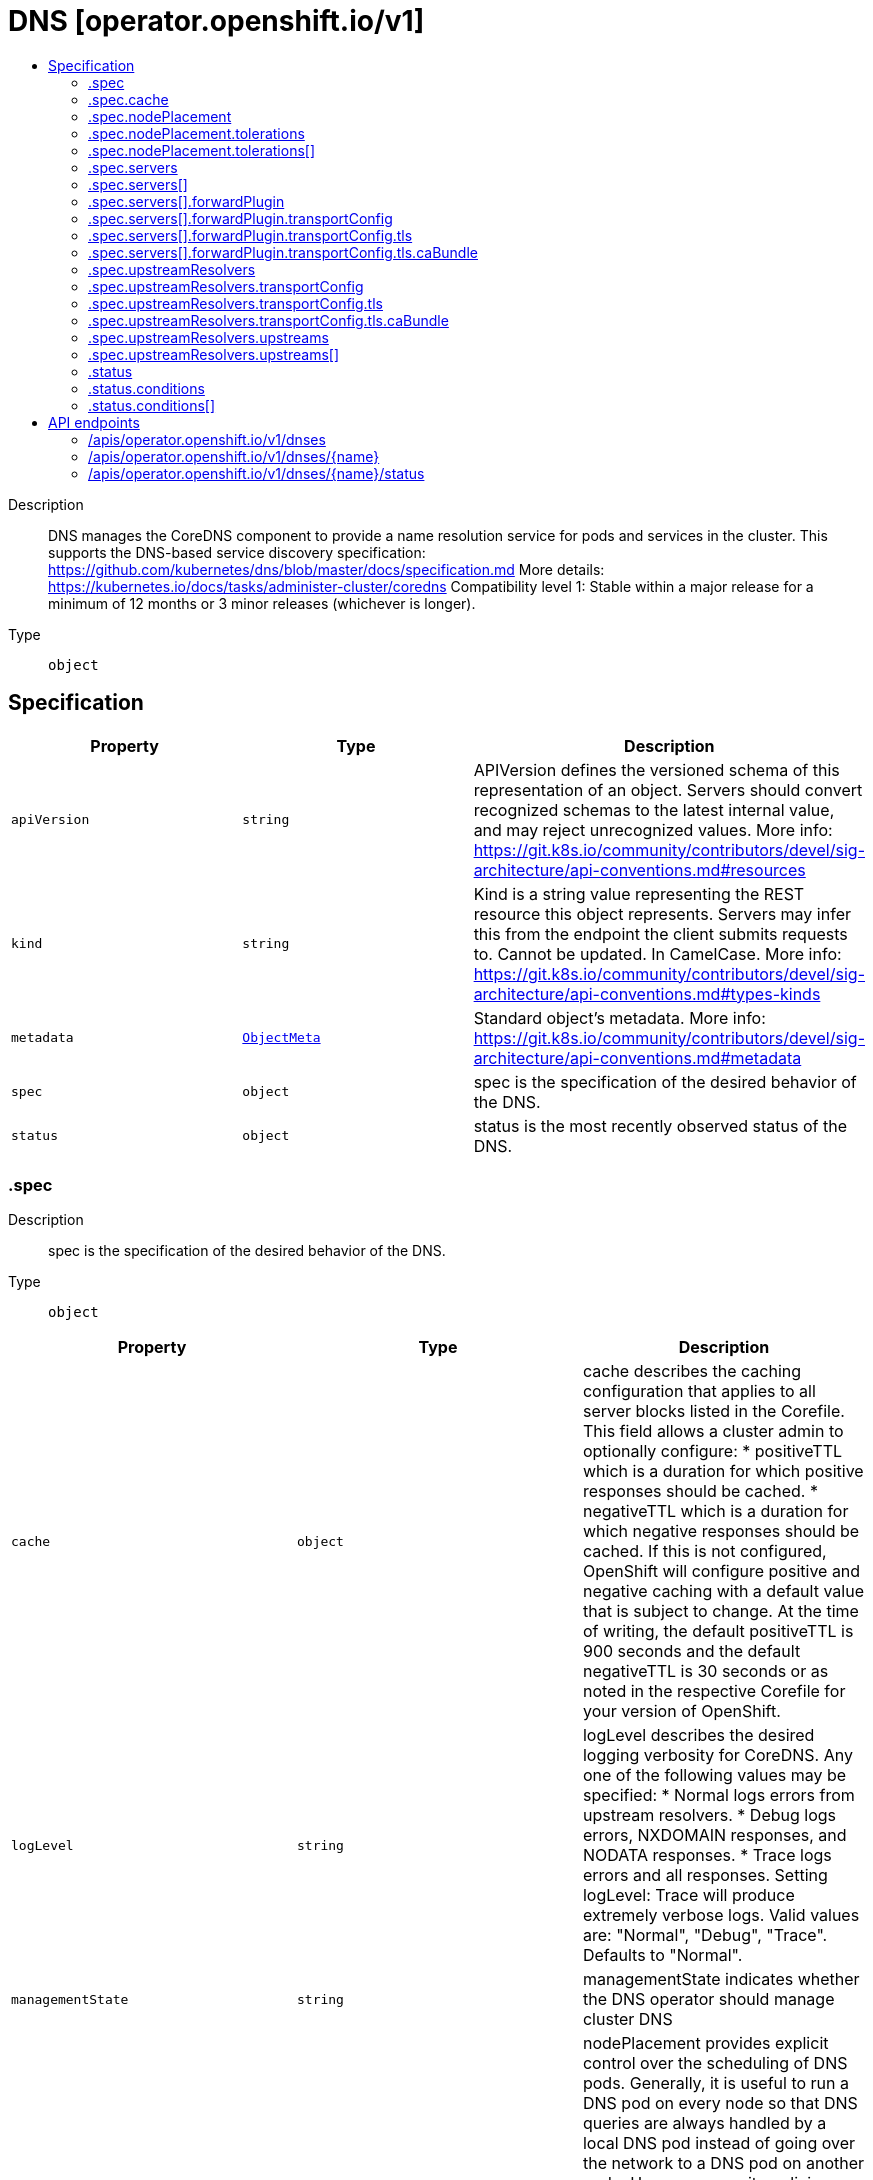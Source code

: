 // Automatically generated by 'openshift-apidocs-gen'. Do not edit.
:_mod-docs-content-type: ASSEMBLY
[id="dns-operator-openshift-io-v1"]
= DNS [operator.openshift.io/v1]
:toc: macro
:toc-title:

toc::[]


Description::
+
--
DNS manages the CoreDNS component to provide a name resolution service for pods and services in the cluster. 
 This supports the DNS-based service discovery specification: https://github.com/kubernetes/dns/blob/master/docs/specification.md 
 More details: https://kubernetes.io/docs/tasks/administer-cluster/coredns 
 Compatibility level 1: Stable within a major release for a minimum of 12 months or 3 minor releases (whichever is longer).
--

Type::
  `object`



== Specification

[cols="1,1,1",options="header"]
|===
| Property | Type | Description

| `apiVersion`
| `string`
| APIVersion defines the versioned schema of this representation of an object. Servers should convert recognized schemas to the latest internal value, and may reject unrecognized values. More info: https://git.k8s.io/community/contributors/devel/sig-architecture/api-conventions.md#resources

| `kind`
| `string`
| Kind is a string value representing the REST resource this object represents. Servers may infer this from the endpoint the client submits requests to. Cannot be updated. In CamelCase. More info: https://git.k8s.io/community/contributors/devel/sig-architecture/api-conventions.md#types-kinds

| `metadata`
| xref:../objects/index.adoc#io-k8s-apimachinery-pkg-apis-meta-v1-ObjectMeta[`ObjectMeta`]
| Standard object's metadata. More info: https://git.k8s.io/community/contributors/devel/sig-architecture/api-conventions.md#metadata

| `spec`
| `object`
| spec is the specification of the desired behavior of the DNS.

| `status`
| `object`
| status is the most recently observed status of the DNS.

|===
=== .spec
Description::
+
--
spec is the specification of the desired behavior of the DNS.
--

Type::
  `object`




[cols="1,1,1",options="header"]
|===
| Property | Type | Description

| `cache`
| `object`
| cache describes the caching configuration that applies to all server blocks listed in the Corefile. This field allows a cluster admin to optionally configure: * positiveTTL which is a duration for which positive responses should be cached. * negativeTTL which is a duration for which negative responses should be cached. If this is not configured, OpenShift will configure positive and negative caching with a default value that is subject to change. At the time of writing, the default positiveTTL is 900 seconds and the default negativeTTL is 30 seconds or as noted in the respective Corefile for your version of OpenShift.

| `logLevel`
| `string`
| logLevel describes the desired logging verbosity for CoreDNS. Any one of the following values may be specified: * Normal logs errors from upstream resolvers. * Debug logs errors, NXDOMAIN responses, and NODATA responses. * Trace logs errors and all responses. Setting logLevel: Trace will produce extremely verbose logs. Valid values are: "Normal", "Debug", "Trace". Defaults to "Normal".

| `managementState`
| `string`
| managementState indicates whether the DNS operator should manage cluster DNS

| `nodePlacement`
| `object`
| nodePlacement provides explicit control over the scheduling of DNS pods. 
 Generally, it is useful to run a DNS pod on every node so that DNS queries are always handled by a local DNS pod instead of going over the network to a DNS pod on another node.  However, security policies may require restricting the placement of DNS pods to specific nodes. For example, if a security policy prohibits pods on arbitrary nodes from communicating with the API, a node selector can be specified to restrict DNS pods to nodes that are permitted to communicate with the API.  Conversely, if running DNS pods on nodes with a particular taint is desired, a toleration can be specified for that taint. 
 If unset, defaults are used. See nodePlacement for more details.

| `operatorLogLevel`
| `string`
| operatorLogLevel controls the logging level of the DNS Operator. Valid values are: "Normal", "Debug", "Trace". Defaults to "Normal". setting operatorLogLevel: Trace will produce extremely verbose logs.

| `servers`
| `array`
| servers is a list of DNS resolvers that provide name query delegation for one or more subdomains outside the scope of the cluster domain. If servers consists of more than one Server, longest suffix match will be used to determine the Server. 
 For example, if there are two Servers, one for "foo.com" and another for "a.foo.com", and the name query is for "www.a.foo.com", it will be routed to the Server with Zone "a.foo.com". 
 If this field is nil, no servers are created.

| `servers[]`
| `object`
| Server defines the schema for a server that runs per instance of CoreDNS.

| `upstreamResolvers`
| `object`
| upstreamResolvers defines a schema for configuring CoreDNS to proxy DNS messages to upstream resolvers for the case of the default (".") server 
 If this field is not specified, the upstream used will default to /etc/resolv.conf, with policy "sequential"

|===
=== .spec.cache
Description::
+
--
cache describes the caching configuration that applies to all server blocks listed in the Corefile. This field allows a cluster admin to optionally configure: * positiveTTL which is a duration for which positive responses should be cached. * negativeTTL which is a duration for which negative responses should be cached. If this is not configured, OpenShift will configure positive and negative caching with a default value that is subject to change. At the time of writing, the default positiveTTL is 900 seconds and the default negativeTTL is 30 seconds or as noted in the respective Corefile for your version of OpenShift.
--

Type::
  `object`




[cols="1,1,1",options="header"]
|===
| Property | Type | Description

| `negativeTTL`
| `string`
| negativeTTL is optional and specifies the amount of time that a negative response should be cached. 
 If configured, it must be a value of 1s (1 second) or greater up to a theoretical maximum of several years. This field expects an unsigned duration string of decimal numbers, each with optional fraction and a unit suffix, e.g. "100s", "1m30s", "12h30m10s". Values that are fractions of a second are rounded down to the nearest second. If the configured value is less than 1s, the default value will be used. If not configured, the value will be 0s and OpenShift will use a default value of 30 seconds unless noted otherwise in the respective Corefile for your version of OpenShift. The default value of 30 seconds is subject to change.

| `positiveTTL`
| `string`
| positiveTTL is optional and specifies the amount of time that a positive response should be cached. 
 If configured, it must be a value of 1s (1 second) or greater up to a theoretical maximum of several years. This field expects an unsigned duration string of decimal numbers, each with optional fraction and a unit suffix, e.g. "100s", "1m30s", "12h30m10s". Values that are fractions of a second are rounded down to the nearest second. If the configured value is less than 1s, the default value will be used. If not configured, the value will be 0s and OpenShift will use a default value of 900 seconds unless noted otherwise in the respective Corefile for your version of OpenShift. The default value of 900 seconds is subject to change.

|===
=== .spec.nodePlacement
Description::
+
--
nodePlacement provides explicit control over the scheduling of DNS pods. 
 Generally, it is useful to run a DNS pod on every node so that DNS queries are always handled by a local DNS pod instead of going over the network to a DNS pod on another node.  However, security policies may require restricting the placement of DNS pods to specific nodes. For example, if a security policy prohibits pods on arbitrary nodes from communicating with the API, a node selector can be specified to restrict DNS pods to nodes that are permitted to communicate with the API.  Conversely, if running DNS pods on nodes with a particular taint is desired, a toleration can be specified for that taint. 
 If unset, defaults are used. See nodePlacement for more details.
--

Type::
  `object`




[cols="1,1,1",options="header"]
|===
| Property | Type | Description

| `nodeSelector`
| `object (string)`
| nodeSelector is the node selector applied to DNS pods. 
 If empty, the default is used, which is currently the following: 
 kubernetes.io/os: linux 
 This default is subject to change. 
 If set, the specified selector is used and replaces the default.

| `tolerations`
| `array`
| tolerations is a list of tolerations applied to DNS pods. 
 If empty, the DNS operator sets a toleration for the "node-role.kubernetes.io/master" taint.  This default is subject to change.  Specifying tolerations without including a toleration for the "node-role.kubernetes.io/master" taint may be risky as it could lead to an outage if all worker nodes become unavailable. 
 Note that the daemon controller adds some tolerations as well.  See https://kubernetes.io/docs/concepts/scheduling-eviction/taint-and-toleration/

| `tolerations[]`
| `object`
| The pod this Toleration is attached to tolerates any taint that matches the triple <key,value,effect> using the matching operator <operator>.

|===
=== .spec.nodePlacement.tolerations
Description::
+
--
tolerations is a list of tolerations applied to DNS pods. 
 If empty, the DNS operator sets a toleration for the "node-role.kubernetes.io/master" taint.  This default is subject to change.  Specifying tolerations without including a toleration for the "node-role.kubernetes.io/master" taint may be risky as it could lead to an outage if all worker nodes become unavailable. 
 Note that the daemon controller adds some tolerations as well.  See https://kubernetes.io/docs/concepts/scheduling-eviction/taint-and-toleration/
--

Type::
  `array`




=== .spec.nodePlacement.tolerations[]
Description::
+
--
The pod this Toleration is attached to tolerates any taint that matches the triple <key,value,effect> using the matching operator <operator>.
--

Type::
  `object`




[cols="1,1,1",options="header"]
|===
| Property | Type | Description

| `effect`
| `string`
| Effect indicates the taint effect to match. Empty means match all taint effects. When specified, allowed values are NoSchedule, PreferNoSchedule and NoExecute.

| `key`
| `string`
| Key is the taint key that the toleration applies to. Empty means match all taint keys. If the key is empty, operator must be Exists; this combination means to match all values and all keys.

| `operator`
| `string`
| Operator represents a key's relationship to the value. Valid operators are Exists and Equal. Defaults to Equal. Exists is equivalent to wildcard for value, so that a pod can tolerate all taints of a particular category.

| `tolerationSeconds`
| `integer`
| TolerationSeconds represents the period of time the toleration (which must be of effect NoExecute, otherwise this field is ignored) tolerates the taint. By default, it is not set, which means tolerate the taint forever (do not evict). Zero and negative values will be treated as 0 (evict immediately) by the system.

| `value`
| `string`
| Value is the taint value the toleration matches to. If the operator is Exists, the value should be empty, otherwise just a regular string.

|===
=== .spec.servers
Description::
+
--
servers is a list of DNS resolvers that provide name query delegation for one or more subdomains outside the scope of the cluster domain. If servers consists of more than one Server, longest suffix match will be used to determine the Server. 
 For example, if there are two Servers, one for "foo.com" and another for "a.foo.com", and the name query is for "www.a.foo.com", it will be routed to the Server with Zone "a.foo.com". 
 If this field is nil, no servers are created.
--

Type::
  `array`




=== .spec.servers[]
Description::
+
--
Server defines the schema for a server that runs per instance of CoreDNS.
--

Type::
  `object`




[cols="1,1,1",options="header"]
|===
| Property | Type | Description

| `forwardPlugin`
| `object`
| forwardPlugin defines a schema for configuring CoreDNS to proxy DNS messages to upstream resolvers.

| `name`
| `string`
| name is required and specifies a unique name for the server. Name must comply with the Service Name Syntax of rfc6335.

| `zones`
| `array (string)`
| zones is required and specifies the subdomains that Server is authoritative for. Zones must conform to the rfc1123 definition of a subdomain. Specifying the cluster domain (i.e., "cluster.local") is invalid.

|===
=== .spec.servers[].forwardPlugin
Description::
+
--
forwardPlugin defines a schema for configuring CoreDNS to proxy DNS messages to upstream resolvers.
--

Type::
  `object`




[cols="1,1,1",options="header"]
|===
| Property | Type | Description

| `policy`
| `string`
| policy is used to determine the order in which upstream servers are selected for querying. Any one of the following values may be specified: 
 * "Random" picks a random upstream server for each query. * "RoundRobin" picks upstream servers in a round-robin order, moving to the next server for each new query. * "Sequential" tries querying upstream servers in a sequential order until one responds, starting with the first server for each new query. 
 The default value is "Random"

| `protocolStrategy`
| `string`
| protocolStrategy specifies the protocol to use for upstream DNS requests. Valid values for protocolStrategy are "TCP" and omitted. When omitted, this means no opinion and the platform is left to choose a reasonable default, which is subject to change over time. The current default is to use the protocol of the original client request. "TCP" specifies that the platform should use TCP for all upstream DNS requests, even if the client request uses UDP. "TCP" is useful for UDP-specific issues such as those created by non-compliant upstream resolvers, but may consume more bandwidth or increase DNS response time. Note that protocolStrategy only affects the protocol of DNS requests that CoreDNS makes to upstream resolvers. It does not affect the protocol of DNS requests between clients and CoreDNS.

| `transportConfig`
| `object`
| transportConfig is used to configure the transport type, server name, and optional custom CA or CA bundle to use when forwarding DNS requests to an upstream resolver. 
 The default value is "" (empty) which results in a standard cleartext connection being used when forwarding DNS requests to an upstream resolver.

| `upstreams`
| `array (string)`
| upstreams is a list of resolvers to forward name queries for subdomains of Zones. Each instance of CoreDNS performs health checking of Upstreams. When a healthy upstream returns an error during the exchange, another resolver is tried from Upstreams. The Upstreams are selected in the order specified in Policy. Each upstream is represented by an IP address or IP:port if the upstream listens on a port other than 53. 
 A maximum of 15 upstreams is allowed per ForwardPlugin.

|===
=== .spec.servers[].forwardPlugin.transportConfig
Description::
+
--
transportConfig is used to configure the transport type, server name, and optional custom CA or CA bundle to use when forwarding DNS requests to an upstream resolver. 
 The default value is "" (empty) which results in a standard cleartext connection being used when forwarding DNS requests to an upstream resolver.
--

Type::
  `object`




[cols="1,1,1",options="header"]
|===
| Property | Type | Description

| `tls`
| `object`
| tls contains the additional configuration options to use when Transport is set to "TLS".

| `transport`
| `string`
| transport allows cluster administrators to opt-in to using a DNS-over-TLS connection between cluster DNS and an upstream resolver(s). Configuring TLS as the transport at this level without configuring a CABundle will result in the system certificates being used to verify the serving certificate of the upstream resolver(s). 
 Possible values: "" (empty) - This means no explicit choice has been made and the platform chooses the default which is subject to change over time. The current default is "Cleartext". "Cleartext" - Cluster admin specified cleartext option. This results in the same functionality as an empty value but may be useful when a cluster admin wants to be more explicit about the transport, or wants to switch from "TLS" to "Cleartext" explicitly. "TLS" - This indicates that DNS queries should be sent over a TLS connection. If Transport is set to TLS, you MUST also set ServerName. If a port is not included with the upstream IP, port 853 will be tried by default per RFC 7858 section 3.1; https://datatracker.ietf.org/doc/html/rfc7858#section-3.1.

|===
=== .spec.servers[].forwardPlugin.transportConfig.tls
Description::
+
--
tls contains the additional configuration options to use when Transport is set to "TLS".
--

Type::
  `object`

Required::
  - `serverName`



[cols="1,1,1",options="header"]
|===
| Property | Type | Description

| `caBundle`
| `object`
| caBundle references a ConfigMap that must contain either a single CA Certificate or a CA Bundle. This allows cluster administrators to provide their own CA or CA bundle for validating the certificate of upstream resolvers. 
 1. The configmap must contain a `ca-bundle.crt` key. 2. The value must be a PEM encoded CA certificate or CA bundle. 3. The administrator must create this configmap in the openshift-config namespace. 4. The upstream server certificate must contain a Subject Alternative Name (SAN) that matches ServerName.

| `serverName`
| `string`
| serverName is the upstream server to connect to when forwarding DNS queries. This is required when Transport is set to "TLS". ServerName will be validated against the DNS naming conventions in RFC 1123 and should match the TLS certificate installed in the upstream resolver(s).

|===
=== .spec.servers[].forwardPlugin.transportConfig.tls.caBundle
Description::
+
--
caBundle references a ConfigMap that must contain either a single CA Certificate or a CA Bundle. This allows cluster administrators to provide their own CA or CA bundle for validating the certificate of upstream resolvers. 
 1. The configmap must contain a `ca-bundle.crt` key. 2. The value must be a PEM encoded CA certificate or CA bundle. 3. The administrator must create this configmap in the openshift-config namespace. 4. The upstream server certificate must contain a Subject Alternative Name (SAN) that matches ServerName.
--

Type::
  `object`

Required::
  - `name`



[cols="1,1,1",options="header"]
|===
| Property | Type | Description

| `name`
| `string`
| name is the metadata.name of the referenced config map

|===
=== .spec.upstreamResolvers
Description::
+
--
upstreamResolvers defines a schema for configuring CoreDNS to proxy DNS messages to upstream resolvers for the case of the default (".") server 
 If this field is not specified, the upstream used will default to /etc/resolv.conf, with policy "sequential"
--

Type::
  `object`




[cols="1,1,1",options="header"]
|===
| Property | Type | Description

| `policy`
| `string`
| Policy is used to determine the order in which upstream servers are selected for querying. Any one of the following values may be specified: 
 * "Random" picks a random upstream server for each query. * "RoundRobin" picks upstream servers in a round-robin order, moving to the next server for each new query. * "Sequential" tries querying upstream servers in a sequential order until one responds, starting with the first server for each new query. 
 The default value is "Sequential"

| `protocolStrategy`
| `string`
| protocolStrategy specifies the protocol to use for upstream DNS requests. Valid values for protocolStrategy are "TCP" and omitted. When omitted, this means no opinion and the platform is left to choose a reasonable default, which is subject to change over time. The current default is to use the protocol of the original client request. "TCP" specifies that the platform should use TCP for all upstream DNS requests, even if the client request uses UDP. "TCP" is useful for UDP-specific issues such as those created by non-compliant upstream resolvers, but may consume more bandwidth or increase DNS response time. Note that protocolStrategy only affects the protocol of DNS requests that CoreDNS makes to upstream resolvers. It does not affect the protocol of DNS requests between clients and CoreDNS.

| `transportConfig`
| `object`
| transportConfig is used to configure the transport type, server name, and optional custom CA or CA bundle to use when forwarding DNS requests to an upstream resolver. 
 The default value is "" (empty) which results in a standard cleartext connection being used when forwarding DNS requests to an upstream resolver.

| `upstreams`
| `array`
| Upstreams is a list of resolvers to forward name queries for the "." domain. Each instance of CoreDNS performs health checking of Upstreams. When a healthy upstream returns an error during the exchange, another resolver is tried from Upstreams. The Upstreams are selected in the order specified in Policy. 
 A maximum of 15 upstreams is allowed per ForwardPlugin. If no Upstreams are specified, /etc/resolv.conf is used by default

| `upstreams[]`
| `object`
| Upstream can either be of type SystemResolvConf, or of type Network. 
 - For an Upstream of type SystemResolvConf, no further fields are necessary: The upstream will be configured to use /etc/resolv.conf. - For an Upstream of type Network, a NetworkResolver field needs to be defined with an IP address or IP:port if the upstream listens on a port other than 53.

|===
=== .spec.upstreamResolvers.transportConfig
Description::
+
--
transportConfig is used to configure the transport type, server name, and optional custom CA or CA bundle to use when forwarding DNS requests to an upstream resolver. 
 The default value is "" (empty) which results in a standard cleartext connection being used when forwarding DNS requests to an upstream resolver.
--

Type::
  `object`




[cols="1,1,1",options="header"]
|===
| Property | Type | Description

| `tls`
| `object`
| tls contains the additional configuration options to use when Transport is set to "TLS".

| `transport`
| `string`
| transport allows cluster administrators to opt-in to using a DNS-over-TLS connection between cluster DNS and an upstream resolver(s). Configuring TLS as the transport at this level without configuring a CABundle will result in the system certificates being used to verify the serving certificate of the upstream resolver(s). 
 Possible values: "" (empty) - This means no explicit choice has been made and the platform chooses the default which is subject to change over time. The current default is "Cleartext". "Cleartext" - Cluster admin specified cleartext option. This results in the same functionality as an empty value but may be useful when a cluster admin wants to be more explicit about the transport, or wants to switch from "TLS" to "Cleartext" explicitly. "TLS" - This indicates that DNS queries should be sent over a TLS connection. If Transport is set to TLS, you MUST also set ServerName. If a port is not included with the upstream IP, port 853 will be tried by default per RFC 7858 section 3.1; https://datatracker.ietf.org/doc/html/rfc7858#section-3.1.

|===
=== .spec.upstreamResolvers.transportConfig.tls
Description::
+
--
tls contains the additional configuration options to use when Transport is set to "TLS".
--

Type::
  `object`

Required::
  - `serverName`



[cols="1,1,1",options="header"]
|===
| Property | Type | Description

| `caBundle`
| `object`
| caBundle references a ConfigMap that must contain either a single CA Certificate or a CA Bundle. This allows cluster administrators to provide their own CA or CA bundle for validating the certificate of upstream resolvers. 
 1. The configmap must contain a `ca-bundle.crt` key. 2. The value must be a PEM encoded CA certificate or CA bundle. 3. The administrator must create this configmap in the openshift-config namespace. 4. The upstream server certificate must contain a Subject Alternative Name (SAN) that matches ServerName.

| `serverName`
| `string`
| serverName is the upstream server to connect to when forwarding DNS queries. This is required when Transport is set to "TLS". ServerName will be validated against the DNS naming conventions in RFC 1123 and should match the TLS certificate installed in the upstream resolver(s).

|===
=== .spec.upstreamResolvers.transportConfig.tls.caBundle
Description::
+
--
caBundle references a ConfigMap that must contain either a single CA Certificate or a CA Bundle. This allows cluster administrators to provide their own CA or CA bundle for validating the certificate of upstream resolvers. 
 1. The configmap must contain a `ca-bundle.crt` key. 2. The value must be a PEM encoded CA certificate or CA bundle. 3. The administrator must create this configmap in the openshift-config namespace. 4. The upstream server certificate must contain a Subject Alternative Name (SAN) that matches ServerName.
--

Type::
  `object`

Required::
  - `name`



[cols="1,1,1",options="header"]
|===
| Property | Type | Description

| `name`
| `string`
| name is the metadata.name of the referenced config map

|===
=== .spec.upstreamResolvers.upstreams
Description::
+
--
Upstreams is a list of resolvers to forward name queries for the "." domain. Each instance of CoreDNS performs health checking of Upstreams. When a healthy upstream returns an error during the exchange, another resolver is tried from Upstreams. The Upstreams are selected in the order specified in Policy. 
 A maximum of 15 upstreams is allowed per ForwardPlugin. If no Upstreams are specified, /etc/resolv.conf is used by default
--

Type::
  `array`




=== .spec.upstreamResolvers.upstreams[]
Description::
+
--
Upstream can either be of type SystemResolvConf, or of type Network. 
 - For an Upstream of type SystemResolvConf, no further fields are necessary: The upstream will be configured to use /etc/resolv.conf. - For an Upstream of type Network, a NetworkResolver field needs to be defined with an IP address or IP:port if the upstream listens on a port other than 53.
--

Type::
  `object`

Required::
  - `type`



[cols="1,1,1",options="header"]
|===
| Property | Type | Description

| `address`
| `string`
| Address must be defined when Type is set to Network. It will be ignored otherwise. It must be a valid ipv4 or ipv6 address.

| `port`
| `integer`
| Port may be defined when Type is set to Network. It will be ignored otherwise. Port must be between 65535

| `type`
| `string`
| Type defines whether this upstream contains an IP/IP:port resolver or the local /etc/resolv.conf. Type accepts 2 possible values: SystemResolvConf or Network. 
 * When SystemResolvConf is used, the Upstream structure does not require any further fields to be defined: /etc/resolv.conf will be used * When Network is used, the Upstream structure must contain at least an Address

|===
=== .status
Description::
+
--
status is the most recently observed status of the DNS.
--

Type::
  `object`

Required::
  - `clusterDomain`
  - `clusterIP`



[cols="1,1,1",options="header"]
|===
| Property | Type | Description

| `clusterDomain`
| `string`
| clusterDomain is the local cluster DNS domain suffix for DNS services. This will be a subdomain as defined in RFC 1034, section 3.5: https://tools.ietf.org/html/rfc1034#section-3.5 Example: "cluster.local" 
 More info: https://kubernetes.io/docs/concepts/services-networking/dns-pod-service

| `clusterIP`
| `string`
| clusterIP is the service IP through which this DNS is made available. 
 In the case of the default DNS, this will be a well known IP that is used as the default nameserver for pods that are using the default ClusterFirst DNS policy. 
 In general, this IP can be specified in a pod's spec.dnsConfig.nameservers list or used explicitly when performing name resolution from within the cluster. Example: dig foo.com @<service IP> 
 More info: https://kubernetes.io/docs/concepts/services-networking/service/#virtual-ips-and-service-proxies

| `conditions`
| `array`
| conditions provide information about the state of the DNS on the cluster. 
 These are the supported DNS conditions: 
 * Available - True if the following conditions are met: * DNS controller daemonset is available. - False if any of those conditions are unsatisfied.

| `conditions[]`
| `object`
| OperatorCondition is just the standard condition fields.

|===
=== .status.conditions
Description::
+
--
conditions provide information about the state of the DNS on the cluster. 
 These are the supported DNS conditions: 
 * Available - True if the following conditions are met: * DNS controller daemonset is available. - False if any of those conditions are unsatisfied.
--

Type::
  `array`




=== .status.conditions[]
Description::
+
--
OperatorCondition is just the standard condition fields.
--

Type::
  `object`

Required::
  - `type`



[cols="1,1,1",options="header"]
|===
| Property | Type | Description

| `lastTransitionTime`
| `string`
| 

| `message`
| `string`
| 

| `reason`
| `string`
| 

| `status`
| `string`
| 

| `type`
| `string`
| 

|===

== API endpoints

The following API endpoints are available:

* `/apis/operator.openshift.io/v1/dnses`
- `DELETE`: delete collection of DNS
- `GET`: list objects of kind DNS
- `POST`: create a DNS
* `/apis/operator.openshift.io/v1/dnses/{name}`
- `DELETE`: delete a DNS
- `GET`: read the specified DNS
- `PATCH`: partially update the specified DNS
- `PUT`: replace the specified DNS
* `/apis/operator.openshift.io/v1/dnses/{name}/status`
- `GET`: read status of the specified DNS
- `PATCH`: partially update status of the specified DNS
- `PUT`: replace status of the specified DNS


=== /apis/operator.openshift.io/v1/dnses



HTTP method::
  `DELETE`

Description::
  delete collection of DNS




.HTTP responses
[cols="1,1",options="header"]
|===
| HTTP code | Reponse body
| 200 - OK
| xref:../objects/index.adoc#io-k8s-apimachinery-pkg-apis-meta-v1-Status[`Status`] schema
| 401 - Unauthorized
| Empty
|===

HTTP method::
  `GET`

Description::
  list objects of kind DNS




.HTTP responses
[cols="1,1",options="header"]
|===
| HTTP code | Reponse body
| 200 - OK
| xref:../objects/index.adoc#io-openshift-operator-v1-DNSList[`DNSList`] schema
| 401 - Unauthorized
| Empty
|===

HTTP method::
  `POST`

Description::
  create a DNS


.Query parameters
[cols="1,1,2",options="header"]
|===
| Parameter | Type | Description
| `dryRun`
| `string`
| When present, indicates that modifications should not be persisted. An invalid or unrecognized dryRun directive will result in an error response and no further processing of the request. Valid values are: - All: all dry run stages will be processed
| `fieldValidation`
| `string`
| fieldValidation instructs the server on how to handle objects in the request (POST/PUT/PATCH) containing unknown or duplicate fields. Valid values are: - Ignore: This will ignore any unknown fields that are silently dropped from the object, and will ignore all but the last duplicate field that the decoder encounters. This is the default behavior prior to v1.23. - Warn: This will send a warning via the standard warning response header for each unknown field that is dropped from the object, and for each duplicate field that is encountered. The request will still succeed if there are no other errors, and will only persist the last of any duplicate fields. This is the default in v1.23+ - Strict: This will fail the request with a BadRequest error if any unknown fields would be dropped from the object, or if any duplicate fields are present. The error returned from the server will contain all unknown and duplicate fields encountered.
|===

.Body parameters
[cols="1,1,2",options="header"]
|===
| Parameter | Type | Description
| `body`
| xref:../operator_openshift_io/dns-operator-openshift-io-v1.adoc#dns-operator-openshift-io-v1[`DNS`] schema
| 
|===

.HTTP responses
[cols="1,1",options="header"]
|===
| HTTP code | Reponse body
| 200 - OK
| xref:../operator_openshift_io/dns-operator-openshift-io-v1.adoc#dns-operator-openshift-io-v1[`DNS`] schema
| 201 - Created
| xref:../operator_openshift_io/dns-operator-openshift-io-v1.adoc#dns-operator-openshift-io-v1[`DNS`] schema
| 202 - Accepted
| xref:../operator_openshift_io/dns-operator-openshift-io-v1.adoc#dns-operator-openshift-io-v1[`DNS`] schema
| 401 - Unauthorized
| Empty
|===


=== /apis/operator.openshift.io/v1/dnses/{name}

.Global path parameters
[cols="1,1,2",options="header"]
|===
| Parameter | Type | Description
| `name`
| `string`
| name of the DNS
|===


HTTP method::
  `DELETE`

Description::
  delete a DNS


.Query parameters
[cols="1,1,2",options="header"]
|===
| Parameter | Type | Description
| `dryRun`
| `string`
| When present, indicates that modifications should not be persisted. An invalid or unrecognized dryRun directive will result in an error response and no further processing of the request. Valid values are: - All: all dry run stages will be processed
|===


.HTTP responses
[cols="1,1",options="header"]
|===
| HTTP code | Reponse body
| 200 - OK
| xref:../objects/index.adoc#io-k8s-apimachinery-pkg-apis-meta-v1-Status[`Status`] schema
| 202 - Accepted
| xref:../objects/index.adoc#io-k8s-apimachinery-pkg-apis-meta-v1-Status[`Status`] schema
| 401 - Unauthorized
| Empty
|===

HTTP method::
  `GET`

Description::
  read the specified DNS




.HTTP responses
[cols="1,1",options="header"]
|===
| HTTP code | Reponse body
| 200 - OK
| xref:../operator_openshift_io/dns-operator-openshift-io-v1.adoc#dns-operator-openshift-io-v1[`DNS`] schema
| 401 - Unauthorized
| Empty
|===

HTTP method::
  `PATCH`

Description::
  partially update the specified DNS


.Query parameters
[cols="1,1,2",options="header"]
|===
| Parameter | Type | Description
| `dryRun`
| `string`
| When present, indicates that modifications should not be persisted. An invalid or unrecognized dryRun directive will result in an error response and no further processing of the request. Valid values are: - All: all dry run stages will be processed
| `fieldValidation`
| `string`
| fieldValidation instructs the server on how to handle objects in the request (POST/PUT/PATCH) containing unknown or duplicate fields. Valid values are: - Ignore: This will ignore any unknown fields that are silently dropped from the object, and will ignore all but the last duplicate field that the decoder encounters. This is the default behavior prior to v1.23. - Warn: This will send a warning via the standard warning response header for each unknown field that is dropped from the object, and for each duplicate field that is encountered. The request will still succeed if there are no other errors, and will only persist the last of any duplicate fields. This is the default in v1.23+ - Strict: This will fail the request with a BadRequest error if any unknown fields would be dropped from the object, or if any duplicate fields are present. The error returned from the server will contain all unknown and duplicate fields encountered.
|===


.HTTP responses
[cols="1,1",options="header"]
|===
| HTTP code | Reponse body
| 200 - OK
| xref:../operator_openshift_io/dns-operator-openshift-io-v1.adoc#dns-operator-openshift-io-v1[`DNS`] schema
| 401 - Unauthorized
| Empty
|===

HTTP method::
  `PUT`

Description::
  replace the specified DNS


.Query parameters
[cols="1,1,2",options="header"]
|===
| Parameter | Type | Description
| `dryRun`
| `string`
| When present, indicates that modifications should not be persisted. An invalid or unrecognized dryRun directive will result in an error response and no further processing of the request. Valid values are: - All: all dry run stages will be processed
| `fieldValidation`
| `string`
| fieldValidation instructs the server on how to handle objects in the request (POST/PUT/PATCH) containing unknown or duplicate fields. Valid values are: - Ignore: This will ignore any unknown fields that are silently dropped from the object, and will ignore all but the last duplicate field that the decoder encounters. This is the default behavior prior to v1.23. - Warn: This will send a warning via the standard warning response header for each unknown field that is dropped from the object, and for each duplicate field that is encountered. The request will still succeed if there are no other errors, and will only persist the last of any duplicate fields. This is the default in v1.23+ - Strict: This will fail the request with a BadRequest error if any unknown fields would be dropped from the object, or if any duplicate fields are present. The error returned from the server will contain all unknown and duplicate fields encountered.
|===

.Body parameters
[cols="1,1,2",options="header"]
|===
| Parameter | Type | Description
| `body`
| xref:../operator_openshift_io/dns-operator-openshift-io-v1.adoc#dns-operator-openshift-io-v1[`DNS`] schema
| 
|===

.HTTP responses
[cols="1,1",options="header"]
|===
| HTTP code | Reponse body
| 200 - OK
| xref:../operator_openshift_io/dns-operator-openshift-io-v1.adoc#dns-operator-openshift-io-v1[`DNS`] schema
| 201 - Created
| xref:../operator_openshift_io/dns-operator-openshift-io-v1.adoc#dns-operator-openshift-io-v1[`DNS`] schema
| 401 - Unauthorized
| Empty
|===


=== /apis/operator.openshift.io/v1/dnses/{name}/status

.Global path parameters
[cols="1,1,2",options="header"]
|===
| Parameter | Type | Description
| `name`
| `string`
| name of the DNS
|===


HTTP method::
  `GET`

Description::
  read status of the specified DNS




.HTTP responses
[cols="1,1",options="header"]
|===
| HTTP code | Reponse body
| 200 - OK
| xref:../operator_openshift_io/dns-operator-openshift-io-v1.adoc#dns-operator-openshift-io-v1[`DNS`] schema
| 401 - Unauthorized
| Empty
|===

HTTP method::
  `PATCH`

Description::
  partially update status of the specified DNS


.Query parameters
[cols="1,1,2",options="header"]
|===
| Parameter | Type | Description
| `dryRun`
| `string`
| When present, indicates that modifications should not be persisted. An invalid or unrecognized dryRun directive will result in an error response and no further processing of the request. Valid values are: - All: all dry run stages will be processed
| `fieldValidation`
| `string`
| fieldValidation instructs the server on how to handle objects in the request (POST/PUT/PATCH) containing unknown or duplicate fields. Valid values are: - Ignore: This will ignore any unknown fields that are silently dropped from the object, and will ignore all but the last duplicate field that the decoder encounters. This is the default behavior prior to v1.23. - Warn: This will send a warning via the standard warning response header for each unknown field that is dropped from the object, and for each duplicate field that is encountered. The request will still succeed if there are no other errors, and will only persist the last of any duplicate fields. This is the default in v1.23+ - Strict: This will fail the request with a BadRequest error if any unknown fields would be dropped from the object, or if any duplicate fields are present. The error returned from the server will contain all unknown and duplicate fields encountered.
|===


.HTTP responses
[cols="1,1",options="header"]
|===
| HTTP code | Reponse body
| 200 - OK
| xref:../operator_openshift_io/dns-operator-openshift-io-v1.adoc#dns-operator-openshift-io-v1[`DNS`] schema
| 401 - Unauthorized
| Empty
|===

HTTP method::
  `PUT`

Description::
  replace status of the specified DNS


.Query parameters
[cols="1,1,2",options="header"]
|===
| Parameter | Type | Description
| `dryRun`
| `string`
| When present, indicates that modifications should not be persisted. An invalid or unrecognized dryRun directive will result in an error response and no further processing of the request. Valid values are: - All: all dry run stages will be processed
| `fieldValidation`
| `string`
| fieldValidation instructs the server on how to handle objects in the request (POST/PUT/PATCH) containing unknown or duplicate fields. Valid values are: - Ignore: This will ignore any unknown fields that are silently dropped from the object, and will ignore all but the last duplicate field that the decoder encounters. This is the default behavior prior to v1.23. - Warn: This will send a warning via the standard warning response header for each unknown field that is dropped from the object, and for each duplicate field that is encountered. The request will still succeed if there are no other errors, and will only persist the last of any duplicate fields. This is the default in v1.23+ - Strict: This will fail the request with a BadRequest error if any unknown fields would be dropped from the object, or if any duplicate fields are present. The error returned from the server will contain all unknown and duplicate fields encountered.
|===

.Body parameters
[cols="1,1,2",options="header"]
|===
| Parameter | Type | Description
| `body`
| xref:../operator_openshift_io/dns-operator-openshift-io-v1.adoc#dns-operator-openshift-io-v1[`DNS`] schema
| 
|===

.HTTP responses
[cols="1,1",options="header"]
|===
| HTTP code | Reponse body
| 200 - OK
| xref:../operator_openshift_io/dns-operator-openshift-io-v1.adoc#dns-operator-openshift-io-v1[`DNS`] schema
| 201 - Created
| xref:../operator_openshift_io/dns-operator-openshift-io-v1.adoc#dns-operator-openshift-io-v1[`DNS`] schema
| 401 - Unauthorized
| Empty
|===


